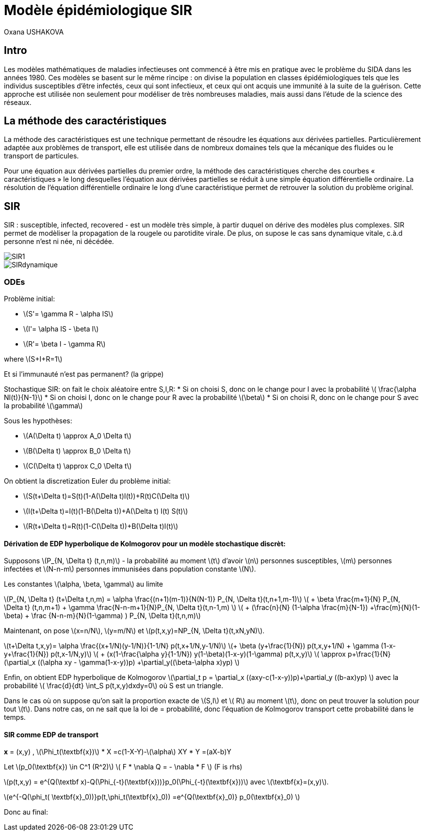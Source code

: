 = Modèle épidémiologique SIR
Oxana USHAKOVA
:feelpp: Feel++
:stem: latexmath


== Intro 

Les modèles mathématiques de maladies infectieuses ont commencé à être mis en pratique avec le problème du SIDA dans les années 1980. Ces modèles se basent sur le même rincipe :  on divise la population en classes épidémiologiques tels que les individus susceptibles d'être infectés, ceux qui sont infectieux, et ceux qui ont acquis une immunité à la suite de la guérison. Cette approche est utilisée non seulement   pour modéliser de très nombreuses maladies, mais aussi dans l'étude de la science des réseaux.

== La méthode des caractéristiques

La méthode des caractéristiques est une technique permettant de résoudre les équations aux dérivées partielles. Particulièrement adaptée aux problèmes de transport, elle est utilisée dans de nombreux domaines tels que la mécanique des fluides ou le transport de particules. 

Pour une équation aux dérivées partielles du premier ordre, la méthode des caractéristiques cherche des courbes  « caractéristiques » le long desquelles l'équation aux dérivées partielles se réduit à une simple équation différentielle ordinaire. La résolution de l'équation différentielle ordinaire le long d'une caractéristique permet de retrouver la solution du problème original.

== SIR

SIR : susceptible, infected, recovered - est un modèle très simple, à partir duquel on dérive des modèles plus complexes. SIR permet de modèliser la propagation de la rougele ou parotidite virale. De plus, on supose le cas sans dynamique vitale, c.à.d personne n'est ni née, ni décédée.

image::SIR1.png[]

image::SIRdynamique.png[]

=== ODEs

Problème initial:

* stem:[S'= \gamma R - \alpha IS] 
* stem:[I'= \alpha IS - \beta I]
* stem:[R'= \beta I - \gamma R] 

where stem:[S+I+R=1]

Et si l'immunauté n'est pas permanent? (la grippe)

Stochastique SIR: on fait le choix aléatoire entre S,I,R:
* Si on choisi S, donc on le change pour I avec la probabilité stem:[ \frac{\alpha NI(t)}{N-1}]
* Si on choisi I, donc on le change pour R avec la probabilité stem:[\beta]
* Si on choisi R, donc on le change pour S avec la probabilité stem:[\gamma]

Sous les hypothèses:

* stem:[A(\Delta t) \approx A_0 \Delta t]
* stem:[B(\Delta t) \approx B_0 \Delta t]
* stem:[C(\Delta t) \approx C_0 \Delta t]

On obtient la discretization Euler du problème initial:

* stem:[S(t+\Delta t)=S(t)(1-A(\Delta t)I(t))+R(t)C(\Delta t)]
* stem:[I(t+\Delta t)=I(t)(1-B(\Delta t))+A(\Delta t) I(t) S(t)]
* stem:[R(t+\Delta t)=R(t)(1-C(\Delta t))+B(\Delta t)I(t)]

==== Dérivation de EDP hyperbolique de Kolmogorov pour un modèle stochastique discrèt:

Supposons stem:[P_{N, \Delta t} (t,n,m)] - la probabilité au moment stem:[t] d'avoir stem:[n] personnes susceptibles, stem:[m] personnes infectées et stem:[N-n-m] personnes immunisées dans population constante stem:[N].

Les constantes stem:[\alpha, \beta, \gamma] au limite 


stem:[P_{N, \Delta t} (t+\Delta t,n,m) = \alpha \frac{(n+1)(m-1)}{N(N-1)} P_{N, \Delta t}(t,n+1,m-1)] 
stem:[ + \beta \frac{m+1}{N} P_{N, \Delta t} (t,n,m+1) + \gamma \frac{N-n-m+1}{N}P_{N, \Delta t}(t,n-1,m) ] 
stem:[ + (\frac{n}{N} (1-\alpha \frac{m}{N-1}) +\frac{m}{N}(1-\beta) + \frac {N-n-m}{N}(1-\gamma)  ) P_{N, \Delta t}(t,n,m)]

Maintenant, on pose stem:[x=n/N], stem:[y=m/N] et stem:[p(t,x,y)=NP_{N, \Delta t}(t,xN,yN)].

stem:[t+\Delta t,x,y)= \alpha \frac{(x+1/N)(y-1/N)}{1-1/N} p(t,x+1/N,y-1/N)]
stem:[+ \beta (y+\frac{1}{N}) p(t,x,y+1/N) + \gamma (1-x-y+\frac{1}{N}) p(t,x-1/N,y)] 
stem:[ + (x(1-\frac{\alpha y}{1-1/N}) +y(1-\beta)+(1-x-y)(1-\gamma)  p(t,x,y)]
stem:[ \approx p+\frac{1}{N} (\partial_x ((\alpha xy - \gamma(1-x-y))p) +\partial_y((\beta-\alpha x)yp) ]

Enfin, on obtient EDP hyperbolique de Kolmogorov stem:[\partial_t p = \partial_x ((axy-c(1-x-y))p)+\partial_y ((b-ax)yp) ] avec la probabilité
stem:[ \frac{d}{dt} \int_S p(t,x,y)dxdy=0] où S est un triangle.

Dans le cas où on suppose qu'on sait la proportion exacte de stem:[S,I] et stem:[ R] au moment stem:[t], donc on peut trouver la solution pour tout stem:[t].  Dans notre cas, on ne sait que la loi de  = probabilité, donc l'équation de Kolmogorov transport cette probabilité dans le temps.

==== SIR comme EDP de transport

**x** = (x,y) , stem:[\Phi_t(\textbf{x})]
* X =c(1-X-Y)-stem:[\alpha] XY
* Y =(aX-b)Y

Let stem:[p_0(\textbf{x}) \in C^1 (R^2)]
stem:[ F * \nabla Q = - \nabla * F ] (F is rhs)

stem:[p(t,x,y) = e^{Q(\textbf x)-Q(\Phi_{-t}(\textbf{x}))}p_0(\Phi_{-t}(\textbf{x}))] avec stem:[\textbf{x}=(x,y)].

stem:[e^{-Q(\phi_t( \textbf{x}_0))}p(t,\phi_t(\textbf{x}_0)) =e^{Q(\textbf{x}_0)} p_0(\textbf{x}_0) ]

Donc au final:




























